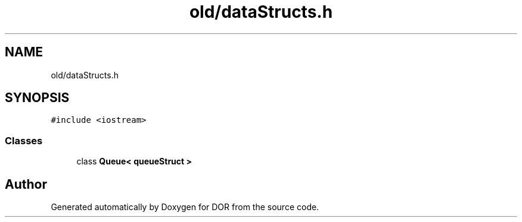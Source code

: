 .TH "old/dataStructs.h" 3 "Wed Apr 8 2020" "DOR" \" -*- nroff -*-
.ad l
.nh
.SH NAME
old/dataStructs.h
.SH SYNOPSIS
.br
.PP
\fC#include <iostream>\fP
.br

.SS "Classes"

.in +1c
.ti -1c
.RI "class \fBQueue< queueStruct >\fP"
.br
.in -1c
.SH "Author"
.PP 
Generated automatically by Doxygen for DOR from the source code\&.
